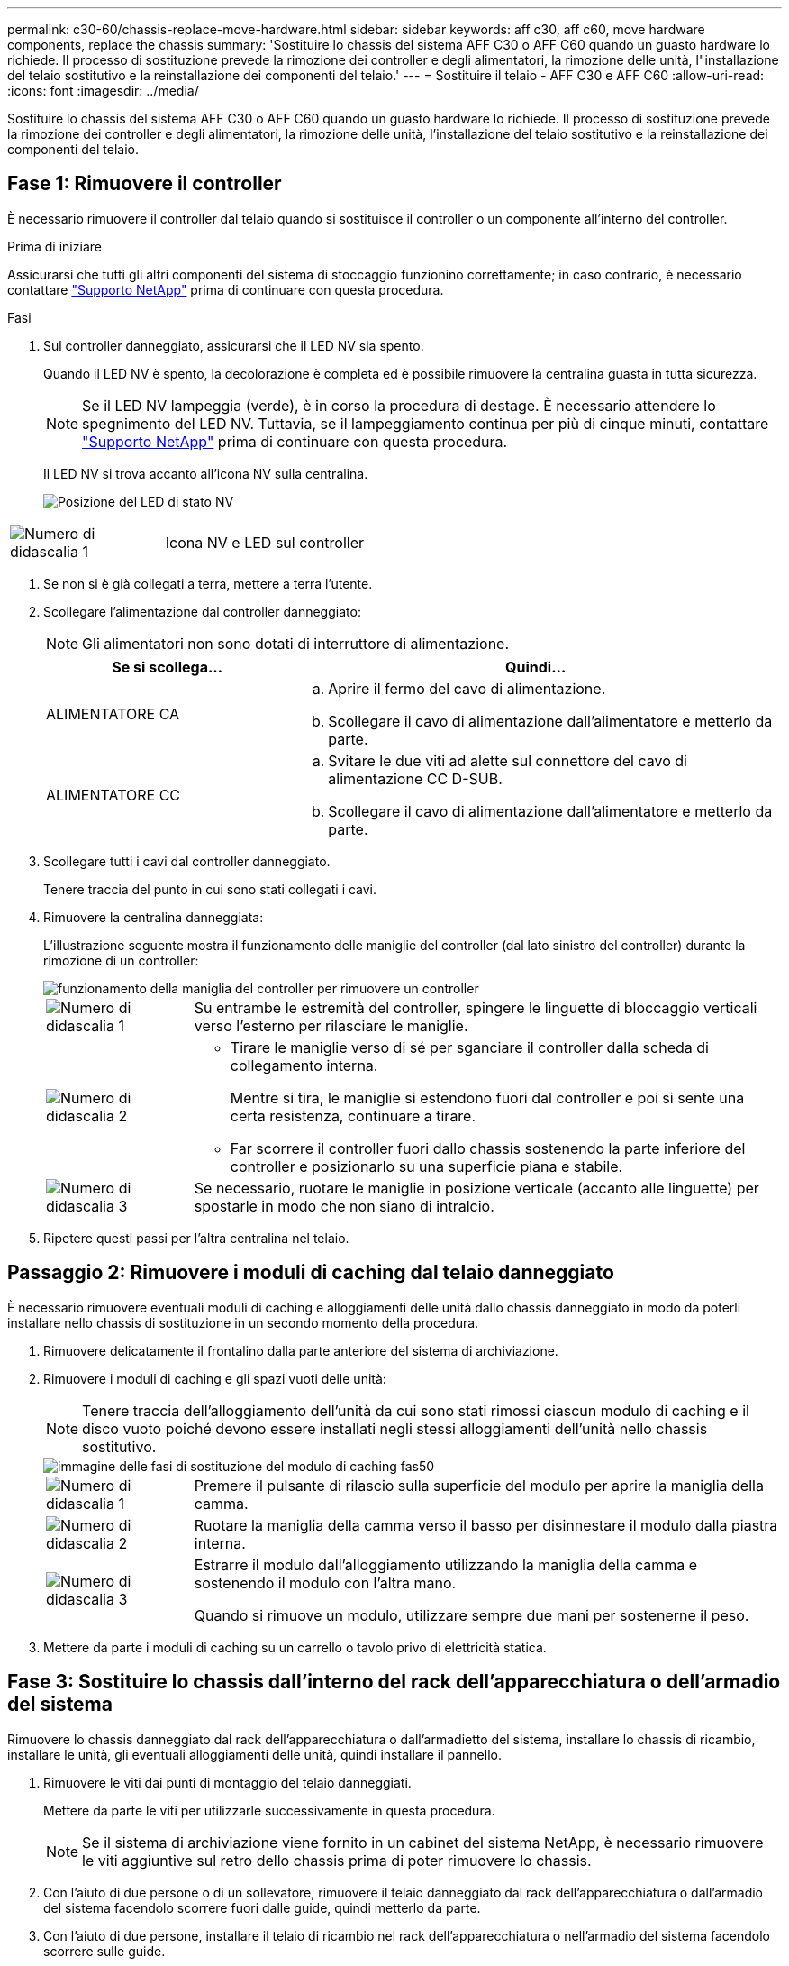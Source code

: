---
permalink: c30-60/chassis-replace-move-hardware.html 
sidebar: sidebar 
keywords: aff c30, aff c60, move hardware components, replace the chassis 
summary: 'Sostituire lo chassis del sistema AFF C30 o AFF C60 quando un guasto hardware lo richiede. Il processo di sostituzione prevede la rimozione dei controller e degli alimentatori, la rimozione delle unità, l"installazione del telaio sostitutivo e la reinstallazione dei componenti del telaio.' 
---
= Sostituire il telaio - AFF C30 e AFF C60
:allow-uri-read: 
:icons: font
:imagesdir: ../media/


[role="lead"]
Sostituire lo chassis del sistema AFF C30 o AFF C60 quando un guasto hardware lo richiede. Il processo di sostituzione prevede la rimozione dei controller e degli alimentatori, la rimozione delle unità, l'installazione del telaio sostitutivo e la reinstallazione dei componenti del telaio.



== Fase 1: Rimuovere il controller

È necessario rimuovere il controller dal telaio quando si sostituisce il controller o un componente all'interno del controller.

.Prima di iniziare
Assicurarsi che tutti gli altri componenti del sistema di stoccaggio funzionino correttamente; in caso contrario, è necessario contattare https://mysupport.netapp.com/site/global/dashboard["Supporto NetApp"] prima di continuare con questa procedura.

.Fasi
. Sul controller danneggiato, assicurarsi che il LED NV sia spento.
+
Quando il LED NV è spento, la decolorazione è completa ed è possibile rimuovere la centralina guasta in tutta sicurezza.

+

NOTE: Se il LED NV lampeggia (verde), è in corso la procedura di destage. È necessario attendere lo spegnimento del LED NV. Tuttavia, se il lampeggiamento continua per più di cinque minuti, contattare https://mysupport.netapp.com/site/global/dashboard["Supporto NetApp"] prima di continuare con questa procedura.

+
Il LED NV si trova accanto all'icona NV sulla centralina.

+
image::../media/drw_g_nvmem_led_ieops-1839.svg[Posizione del LED di stato NV]



[cols="1,4"]
|===


 a| 
image::../media/icon_round_1.png[Numero di didascalia 1]
 a| 
Icona NV e LED sul controller

|===
. Se non si è già collegati a terra, mettere a terra l'utente.
. Scollegare l'alimentazione dal controller danneggiato:
+

NOTE: Gli alimentatori non sono dotati di interruttore di alimentazione.

+
[cols="1,2"]
|===
| Se si scollega... | Quindi... 


 a| 
ALIMENTATORE CA
 a| 
.. Aprire il fermo del cavo di alimentazione.
.. Scollegare il cavo di alimentazione dall'alimentatore e metterlo da parte.




 a| 
ALIMENTATORE CC
 a| 
.. Svitare le due viti ad alette sul connettore del cavo di alimentazione CC D-SUB.
.. Scollegare il cavo di alimentazione dall'alimentatore e metterlo da parte.


|===
. Scollegare tutti i cavi dal controller danneggiato.
+
Tenere traccia del punto in cui sono stati collegati i cavi.

. Rimuovere la centralina danneggiata:
+
L'illustrazione seguente mostra il funzionamento delle maniglie del controller (dal lato sinistro del controller) durante la rimozione di un controller:

+
image::../media/drw_g_and_t_handles_remove_ieops-1837.svg[funzionamento della maniglia del controller per rimuovere un controller]

+
[cols="1,4"]
|===


 a| 
image::../media/icon_round_1.png[Numero di didascalia 1]
 a| 
Su entrambe le estremità del controller, spingere le linguette di bloccaggio verticali verso l'esterno per rilasciare le maniglie.



 a| 
image::../media/icon_round_2.png[Numero di didascalia 2]
 a| 
** Tirare le maniglie verso di sé per sganciare il controller dalla scheda di collegamento interna.
+
Mentre si tira, le maniglie si estendono fuori dal controller e poi si sente una certa resistenza, continuare a tirare.

** Far scorrere il controller fuori dallo chassis sostenendo la parte inferiore del controller e posizionarlo su una superficie piana e stabile.




 a| 
image::../media/icon_round_3.png[Numero di didascalia 3]
 a| 
Se necessario, ruotare le maniglie in posizione verticale (accanto alle linguette) per spostarle in modo che non siano di intralcio.

|===
. Ripetere questi passi per l'altra centralina nel telaio.




== Passaggio 2: Rimuovere i moduli di caching dal telaio danneggiato

È necessario rimuovere eventuali moduli di caching e alloggiamenti delle unità dallo chassis danneggiato in modo da poterli installare nello chassis di sostituzione in un secondo momento della procedura.

. Rimuovere delicatamente il frontalino dalla parte anteriore del sistema di archiviazione.
. Rimuovere i moduli di caching e gli spazi vuoti delle unità:
+

NOTE: Tenere traccia dell'alloggiamento dell'unità da cui sono stati rimossi ciascun modulo di caching e il disco vuoto poiché devono essere installati negli stessi alloggiamenti dell'unità nello chassis sostitutivo.

+
image::../media/drw_fas50_flash_cache_module_replace_ieops-2173.svg[immagine delle fasi di sostituzione del modulo di caching fas50]

+
[cols="20%,80%"]
|===


 a| 
image::../media/icon_round_1.png[Numero di didascalia 1]
 a| 
Premere il pulsante di rilascio sulla superficie del modulo per aprire la maniglia della camma.



 a| 
image::../media/icon_round_2.png[Numero di didascalia 2]
 a| 
Ruotare la maniglia della camma verso il basso per disinnestare il modulo dalla piastra interna.



 a| 
image::../media/icon_round_3.png[Numero di didascalia 3]
 a| 
Estrarre il modulo dall'alloggiamento utilizzando la maniglia della camma e sostenendo il modulo con l'altra mano.

Quando si rimuove un modulo, utilizzare sempre due mani per sostenerne il peso.

|===
. Mettere da parte i moduli di caching su un carrello o tavolo privo di elettricità statica.




== Fase 3: Sostituire lo chassis dall'interno del rack dell'apparecchiatura o dell'armadio del sistema

Rimuovere lo chassis danneggiato dal rack dell'apparecchiatura o dall'armadietto del sistema, installare lo chassis di ricambio, installare le unità, gli eventuali alloggiamenti delle unità, quindi installare il pannello.

. Rimuovere le viti dai punti di montaggio del telaio danneggiati.
+
Mettere da parte le viti per utilizzarle successivamente in questa procedura.

+

NOTE: Se il sistema di archiviazione viene fornito in un cabinet del sistema NetApp, è necessario rimuovere le viti aggiuntive sul retro dello chassis prima di poter rimuovere lo chassis.

. Con l'aiuto di due persone o di un sollevatore, rimuovere il telaio danneggiato dal rack dell'apparecchiatura o dall'armadio del sistema facendolo scorrere fuori dalle guide, quindi metterlo da parte.
. Con l'aiuto di due persone, installare il telaio di ricambio nel rack dell'apparecchiatura o nell'armadio del sistema facendolo scorrere sulle guide.
. Fissare la parte anteriore dello chassis sostitutivo al rack dell'apparecchiatura o all'armadietto del sistema utilizzando le viti rimosse dallo chassis danneggiato.




== Fase 4: Installare i controller

Installare i controller nel telaio sostitutivo e riavviarli.

.A proposito di questa attività
L'illustrazione seguente mostra il funzionamento delle maniglie del controller (dal lato sinistro di un controller) durante l'installazione di un controller e può essere utilizzata come riferimento per le altre fasi di installazione del controller.

image::../media/drw_g_and_t_handles_reinstall_ieops-1838.svg[funzionamento della maniglia della centralina per installare una centralina]

[cols="1,4"]
|===


 a| 
image::../media/icon_round_1.png[Numero di didascalia 1]
 a| 
Se le maniglie del controller sono state ruotate in posizione verticale (accanto alle linguette) per spostarle in modo che non siano di intralcio, ruotarle in basso in posizione orizzontale.



 a| 
image::../media/icon_round_2.png[Numero di didascalia 2]
 a| 
Spingere le maniglie per reinserire il controller nel telaio e premere fino a quando il controller non è completamente inserito.



 a| 
image::../media/icon_round_3.png[Numero di didascalia 3]
 a| 
Ruotare le maniglie in posizione verticale e bloccarle in posizione con le linguette di bloccaggio.

|===
. Inserire uno dei controller nello chassis:
+
.. Allineare la parte posteriore del controller con l'apertura nel telaio.
.. Premere con decisione le maniglie fino a quando il controller non incontra la scheda di collegamento interna e non è completamente inserito nel telaio.
+

NOTE: Non esercitare una forza eccessiva quando si fa scorrere il controller nel telaio, poiché potrebbe danneggiare i connettori.

.. Ruotare le maniglie del controller verso l'alto e bloccarle in posizione con le linguette.


. Se necessario, è possibile recuperare il controller, ad eccezione dei cavi di alimentazione.
. Ripetere questi passi per installare il secondo controller nel telaio.
. Installare i moduli di caching e gli alloggiamenti delle unità rimossi dallo chassis danneggiato nello chassis sostitutivo:
+

NOTE: I moduli di caching e gli alloggiamenti delle unità devono essere installati negli stessi alloggiamenti nello chassis sostitutivo.



. Con la maniglia della camma in posizione aperta, utilizzare entrambe le mani per inserire l'unità.
. Premere delicatamente fino a quando l'unità non si arresta.
. Chiudere la maniglia della camma in modo che l'unità sia completamente alloggiata nel piano interno e che la maniglia scatti in posizione.
+
Chiudere lentamente la maniglia della camma in modo che sia allineata correttamente con la superficie dell'unità.

. Ripetere la procedura per le unità rimanenti.
+
.. Installare il frontalino.
.. Ricollegare i cavi di alimentazione agli alimentatori (PSU) nei controller.
+
Una volta ripristinata l'alimentazione a un alimentatore, il LED di stato dovrebbe essere verde.

+

NOTE: I controller iniziano ad avviarsi non appena l'alimentazione viene ripristinata.

+
[cols="1,2"]
|===
| Se si sta ricollegando... | Quindi... 


 a| 
ALIMENTATORE CA
 a| 
... Collegare il cavo di alimentazione all'alimentatore.
... Fissare il cavo di alimentazione con il fermo del cavo di alimentazione.




 a| 
ALIMENTATORE CC
 a| 
... Collegare il connettore del cavo di alimentazione CC D-SUB all'alimentatore.
... Serrare le due viti ad alette per fissare il connettore del cavo di alimentazione CC D-SUB all'alimentatore.


|===
.. Se i controller si avviano al prompt di Loader, riavviare i controller:
+
`boot_ontap`

.. Riattiva AutoSupport:
+
`system node autosupport invoke -node * -type all -message MAINT=END`





.Quali sono le prossime novità?
Dopo aver sostituito il telaio AFF C30 o AFF C60 danneggiato e aver reinstallato i componenti al suo interno, è necessario link:chassis-replace-complete-system-restore-rma.html["completare la sostituzione del telaio"].
